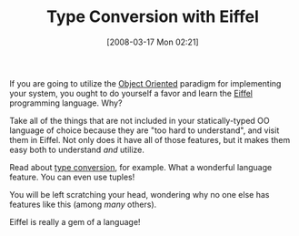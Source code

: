 #+POSTID: 70
#+DATE: [2008-03-17 Mon 02:21]
#+OPTIONS: toc:nil num:nil todo:nil pri:nil tags:nil ^:nil TeX:nil
#+CATEGORY: Link
#+TAGS: Eiffel, Programming Language
#+TITLE: Type Conversion with Eiffel

If you are going to utilize the [[http://en.wikipedia.org/wiki/Object_oriented][Object Oriented]] paradigm for implementing your system, you ought to do yourself a favor and learn the [[http://en.wikipedia.org/wiki/Eiffel_(programming_language)][Eiffel]] programming language. Why?

Take all of the things that are not included in your statically-typed OO language of choice because they are "too hard to understand", and visit them in Eiffel. Not only does it have all of those features, but it makes them easy both to understand /and/ utilize.

Read about [[http://en.wikipedia.org/wiki/Eiffel_(programming_language)#Conversions][type conversion]], for example. What a wonderful language feature. You can even use tuples!

You will be left scratching your head, wondering why no one else has features like this (among /many/ others). 

Eiffel is really a gem of a language!



